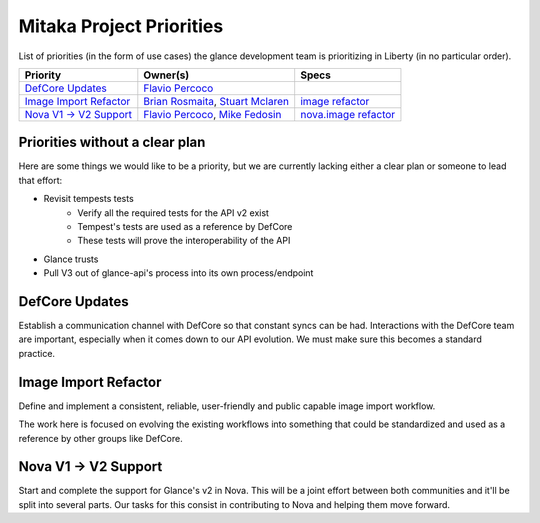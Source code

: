 .. _mitaka-priorities:

===========================
Mitaka Project Priorities
===========================

List of priorities (in the form of use cases) the glance development team is
prioritizing in Liberty (in no particular order).

+---------------------------+------------------------+--------------------------+
| Priority                  | Owner(s)               | Specs                    |
+===========================+========================+==========================+
| `DefCore Updates`_        | `Flavio Percoco`_      |                          |
+---------------------------+------------------------+--------------------------+
| `Image Import Refactor`_  | `Brian Rosmaita`_,     |  `image refactor`_       |
|                           | `Stuart Mclaren`_      |                          |
+---------------------------+------------------------+--------------------------+
| `Nova V1 -> V2 Support`_  | `Flavio Percoco`_,     |  `nova.image refactor`_  |
|                           | `Mike Fedosin`_        |                          |
+---------------------------+------------------------+--------------------------+

.. _Brian Rosmaita: https://launchpad.net/~rosmaita
.. _Flavio Percoco: https://launchpad.net/~flaper87
.. _Mike Fedosin: https://launchpad.net/~mfedosin
.. _Stuart Mclaren: https://launchpad.net/~stuart-mclaren
.. _image refactor: https://review.openstack.org/#/c/232371/
.. _nova.image refactor: https://review.openstack.org/#/c/229891/


Priorities without a clear plan
-------------------------------

Here are some things we would like to be a priority, but we are currently
lacking either a clear plan or someone to lead that effort:

* Revisit tempests tests
    * Verify all the required tests for the API v2 exist
    * Tempest's tests are used as a reference by DefCore
    * These tests will prove the interoperability of the API
* Glance trusts
* Pull V3 out of glance-api's process into its own process/endpoint

DefCore Updates
---------------

Establish a communication channel with DefCore so that constant syncs can be had. Interactions with the DefCore team are important, especially when it comes down to our API evolution. We must make sure this becomes a standard practice.

Image Import Refactor
---------------------

Define and implement a consistent, reliable, user-friendly and public capable image import workflow.

The work here is focused on evolving the existing workflows into something that could be standardized and used as a reference by other groups like DefCore.

Nova V1 -> V2 Support
---------------------

Start and complete the support for Glance's v2 in Nova. This will be a joint effort between both communities and it'll be split into several parts. Our tasks for this consist in contributing to Nova and helping them move forward.
